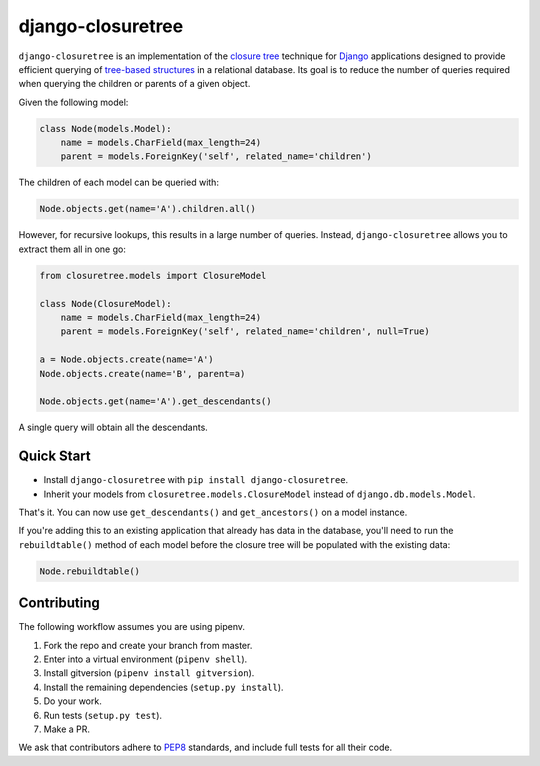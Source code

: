 ******************
django-closuretree
******************


.. image:: https://travis-ci.org/ocadotechnology/django-closuretree.svg
   :target: https://travis-ci.org/ocadotechnology/django-closuretree
   :alt: Build Status
.. image:: https://landscape.io/github/ocadotechnology/django-closuretree/master/landscape.svg?style=flat
   :target: https://landscape.io/github/ocadotechnology/django-closuretree/master
   :alt: Code Health Badge
.. image:: https://readthedocs.org/projects/django-closuretree/badge/?version=latest
   :target: http://django-closuretree.readthedocs.org/en/latest/
   :alt: Documentation Status
.. image:: https://coveralls.io/repos/ocadotechnology/django-closuretree/badge.svg
   :target: https://coveralls.io/r/ocadotechnology/django-closuretree
   :alt: Test Coverage
.. image:: https://pypip.in/v/django-closuretree/badge.svg?style=flat
   :target: https://pypi.python.org/pypi/django-closuretree/
   :alt: Version Badge
.. image:: https://pypip.in/license/django-closuretree/badge.svg?style=flat
   :target: https://pypi.python.org/pypi/django-closuretree/
   :alt: License Badge


``django-closuretree`` is an implementation of the `closure tree <http://homepages.inf.ed.ac.uk/libkin/papers/tc-sql.pdf>`_ technique for `Django <https://djangoproject.com>`_ applications designed to provide efficient querying of `tree-based structures <http://en.wikipedia.org/wiki/Tree_%28data_structure%29>`_ in a relational database. Its goal is to reduce the number of queries required when querying the children or parents of a given object.

Given the following model:

.. code-block:: python

    class Node(models.Model):
        name = models.CharField(max_length=24)
        parent = models.ForeignKey('self', related_name='children')

The children of each model can be queried with:

.. code-block:: python

    Node.objects.get(name='A').children.all()

However, for recursive lookups, this results in a large number of queries. Instead, ``django-closuretree`` allows you to extract them all in one go:

.. code-block:: python

    from closuretree.models import ClosureModel

    class Node(ClosureModel):
        name = models.CharField(max_length=24)
        parent = models.ForeignKey('self', related_name='children', null=True)

    a = Node.objects.create(name='A')
    Node.objects.create(name='B', parent=a)

    Node.objects.get(name='A').get_descendants()

A single query will obtain all the descendants.

===========
Quick Start
===========

* Install ``django-closuretree`` with ``pip install django-closuretree``.
* Inherit your models from ``closuretree.models.ClosureModel`` instead of ``django.db.models.Model``.

That's it. You can now use ``get_descendants()`` and ``get_ancestors()`` on a model instance.

If you're adding this to an existing application that already has data in the database, you'll need to run the ``rebuildtable()`` method of each model before the closure tree will be populated with the existing data:

.. code-block:: python

    Node.rebuildtable()

============
Contributing
============

The following workflow assumes you are using pipenv.

1. Fork the repo and create your branch from master.
2. Enter into a virtual environment (``pipenv shell``).
3. Install gitversion (``pipenv install gitversion``).
4. Install the remaining dependencies (``setup.py install``).
5. Do your work.
6. Run tests (``setup.py test``).
7. Make a PR.

We ask that contributors adhere to `PEP8 <https://www.python.org/dev/peps/pep-0008/>`_ standards, and include full tests for all their code.
